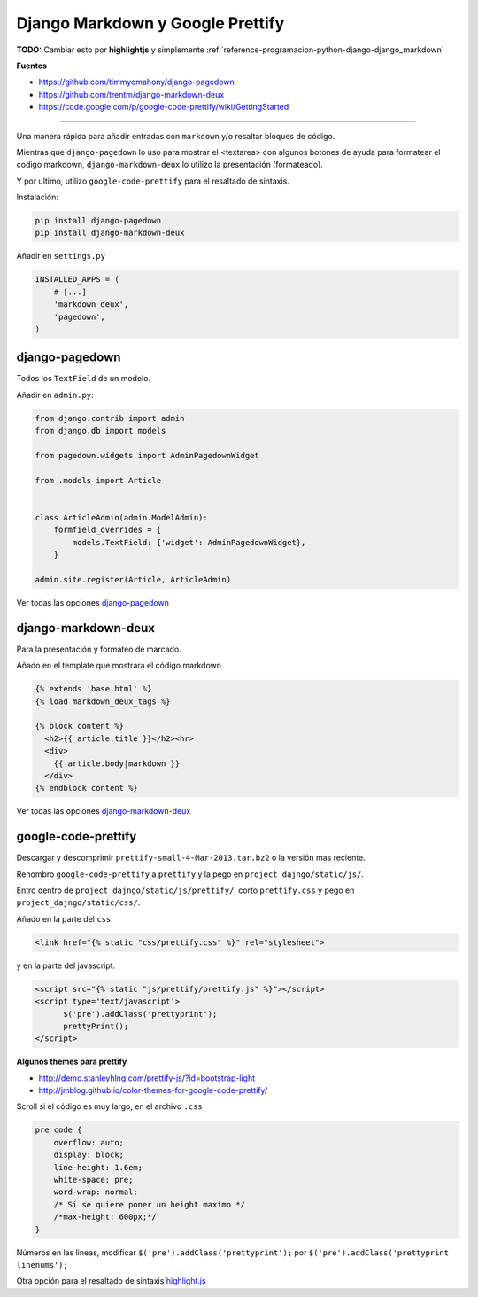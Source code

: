 .. _reference-programacion-python-django-django_markdown_plus_google_prettify_code:

#################################
Django Markdown y Google Prettify
#################################

**TODO:** Cambiar esto por **highlightjs** y simplemente :ref:`reference-programacion-python-django-django_markdown`

**Fuentes**

* https://github.com/timmyomahony/django-pagedown
* https://github.com/trentm/django-markdown-deux
* https://code.google.com/p/google-code-prettify/wiki/GettingStarted

--------------------

Una manera rápida para añadir entradas con ``markdown`` y/o resaltar bloques
de código.

Mientras que ``django-pagedown`` lo uso para mostrar el <textarea> con algunos
botones de ayuda para formatear el codigo markdown, ``django-markdown-deux``
lo utilizo la presentación (formateado).

Y por ultimo, utilizo ``google-code-prettify`` para el resaltado de sintaxis.

Instalación:

.. code-block:: bash

    pip install django-pagedown
    pip install django-markdown-deux

Añadir en ``settings.py``

.. code-block:: python

    INSTALLED_APPS = (
        # [...]
        'markdown_deux',
        'pagedown',
    )

django-pagedown
***************

Todos los ``TextField`` de un modelo.

Añadir en ``admin.py``:

.. code-block:: python

    from django.contrib import admin
    from django.db import models

    from pagedown.widgets import AdminPagedownWidget

    from .models import Article


    class ArticleAdmin(admin.ModelAdmin):
        formfield_overrides = {
            models.TextField: {'widget': AdminPagedownWidget},
        }

    admin.site.register(Article, ArticleAdmin)

Ver todas las opciones `django-pagedown <https://github.com/timmyomahony/django-pagedown>`_

django-markdown-deux
********************

Para la presentación y formateo de marcado.

Añado en el template que mostrara el código markdown

.. code-block:: html

    {% extends 'base.html' %}
    {% load markdown_deux_tags %}

    {% block content %}
      <h2>{{ article.title }}</h2><hr>
      <div>
        {{ article.body|markdown }}
      </div>
    {% endblock content %}

Ver todas las opciones `django-markdown-deux <https://github.com/trentm/django-markdown-deux>`_

google-code-prettify
********************

Descargar y descomprimir ``prettify-small-4-Mar-2013.tar.bz2`` o la versión
mas reciente.

Renombro ``google-code-prettify`` a ``prettify`` y la pego en
``project_dajngo/static/js/``.

Entro dentro de ``project_dajngo/static/js/prettify/``, corto ``prettify.css`` y pego
en ``project_dajngo/static/css/``.

Añado en la parte del ``css``.

.. code-block:: htmldjango

    <link href="{% static "css/prettify.css" %}" rel="stylesheet">

y en la parte del javascript.

.. code-block:: htmldjango

    <script src="{% static "js/prettify/prettify.js" %}"></script>
    <script type='text/javascript'>
          $('pre').addClass('prettyprint');
          prettyPrint();
    </script>

**Algunos themes para prettify**

* http://demo.stanleyhlng.com/prettify-js/?id=bootstrap-light
* http://jmblog.github.io/color-themes-for-google-code-prettify/


Scroll si el código es muy largo, en el archivo ``.css``

.. code-block:: css

    pre code {
        overflow: auto;
        display: block;
        line-height: 1.6em;
        white-space: pre;
        word-wrap: normal;
        /* Si se quiere poner un height maximo */
        /*max-height: 600px;*/
    }

Números en las lineas, modificar ``$('pre').addClass('prettyprint');`` por
``$('pre').addClass('prettyprint linenums');``

Otra opción para el resaltado de sintaxis `highlight.js <https://highlightjs.org/>`_

